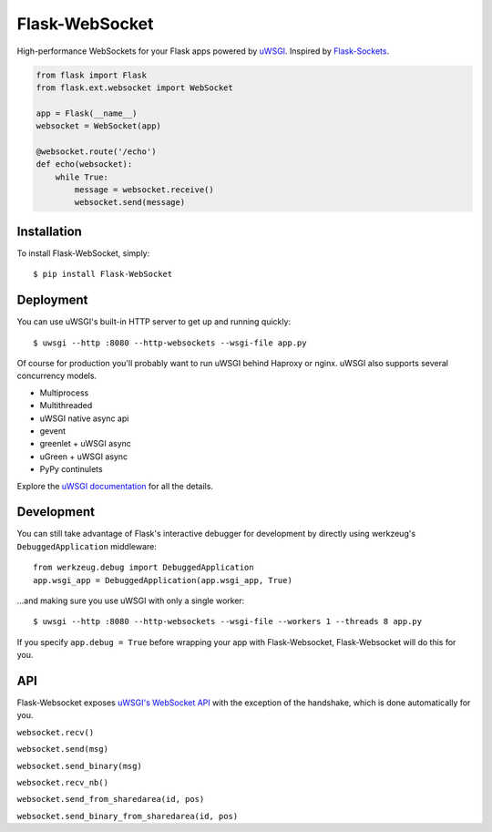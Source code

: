 Flask-WebSocket
===============
High-performance WebSockets for your Flask apps powered by `uWSGI <http://uwsgi-docs.readthedocs.org/en/latest/>`_.
Inspired by `Flask-Sockets <https://github.com/kennethreitz/flask-sockets>`_.

.. code-block:: python

    from flask import Flask
    from flask.ext.websocket import WebSocket

    app = Flask(__name__)
    websocket = WebSocket(app)

    @websocket.route('/echo')
    def echo(websocket):
        while True:
            message = websocket.receive()
            websocket.send(message)

Installation
------------
To install Flask-WebSocket, simply::

    $ pip install Flask-WebSocket

Deployment
----------
You can use uWSGI's built-in HTTP server to get up and running quickly::

    $ uwsgi --http :8080 --http-websockets --wsgi-file app.py

Of course for production you'll probably want to run uWSGI behind Haproxy or
nginx. uWSGI also supports several concurrency models.

- Multiprocess
- Multithreaded
- uWSGI native async api
- gevent
- greenlet + uWSGI async
- uGreen + uWSGI async
- PyPy continulets

Explore the `uWSGI documentation <http://uwsgi-docs.readthedocs.org/en/latest/WebSockets.html>`_ for all the details.


Development
-----------
You can still take advantage of Flask's interactive debugger for development by directly using werkzeug's ``DebuggedApplication`` middleware::

    from werkzeug.debug import DebuggedApplication
    app.wsgi_app = DebuggedApplication(app.wsgi_app, True)

...and making sure you use uWSGI with only a single worker::


    $ uwsgi --http :8080 --http-websockets --wsgi-file --workers 1 --threads 8 app.py

If you specify ``app.debug = True`` before wrapping your app with Flask-Websocket, Flask-Websocket will do this for you.


API
---
Flask-Websocket exposes `uWSGI's WebSocket API <http://uwsgi-docs.readthedocs.org/en/latest/WebSockets.html#api>`_ with the exception of the handshake, which is done automatically for you.

``websocket.recv()``

``websocket.send(msg)``

``websocket.send_binary(msg)``

``websocket.recv_nb()``

``websocket.send_from_sharedarea(id, pos)``

``websocket.send_binary_from_sharedarea(id, pos)``
